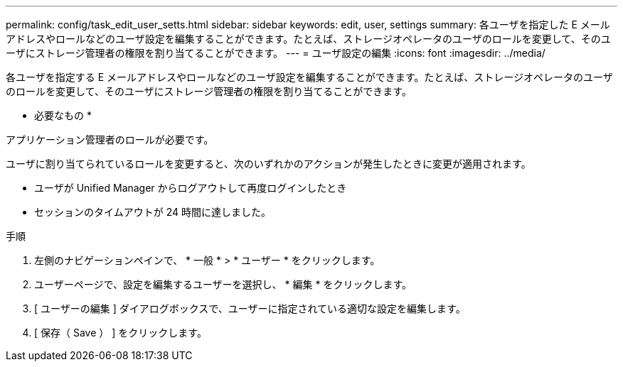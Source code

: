 ---
permalink: config/task_edit_user_setts.html 
sidebar: sidebar 
keywords: edit, user, settings 
summary: 各ユーザを指定した E メールアドレスやロールなどのユーザ設定を編集することができます。たとえば、ストレージオペレータのユーザのロールを変更して、そのユーザにストレージ管理者の権限を割り当てることができます。 
---
= ユーザ設定の編集
:icons: font
:imagesdir: ../media/


[role="lead"]
各ユーザを指定する E メールアドレスやロールなどのユーザ設定を編集することができます。たとえば、ストレージオペレータのユーザのロールを変更して、そのユーザにストレージ管理者の権限を割り当てることができます。

* 必要なもの *

アプリケーション管理者のロールが必要です。

ユーザに割り当てられているロールを変更すると、次のいずれかのアクションが発生したときに変更が適用されます。

* ユーザが Unified Manager からログアウトして再度ログインしたとき
* セッションのタイムアウトが 24 時間に達しました。


.手順
. 左側のナビゲーションペインで、 * 一般 * > * ユーザー * をクリックします。
. ユーザーページで、設定を編集するユーザーを選択し、 * 編集 * をクリックします。
. [ ユーザーの編集 ] ダイアログボックスで、ユーザーに指定されている適切な設定を編集します。
. [ 保存（ Save ） ] をクリックします。

